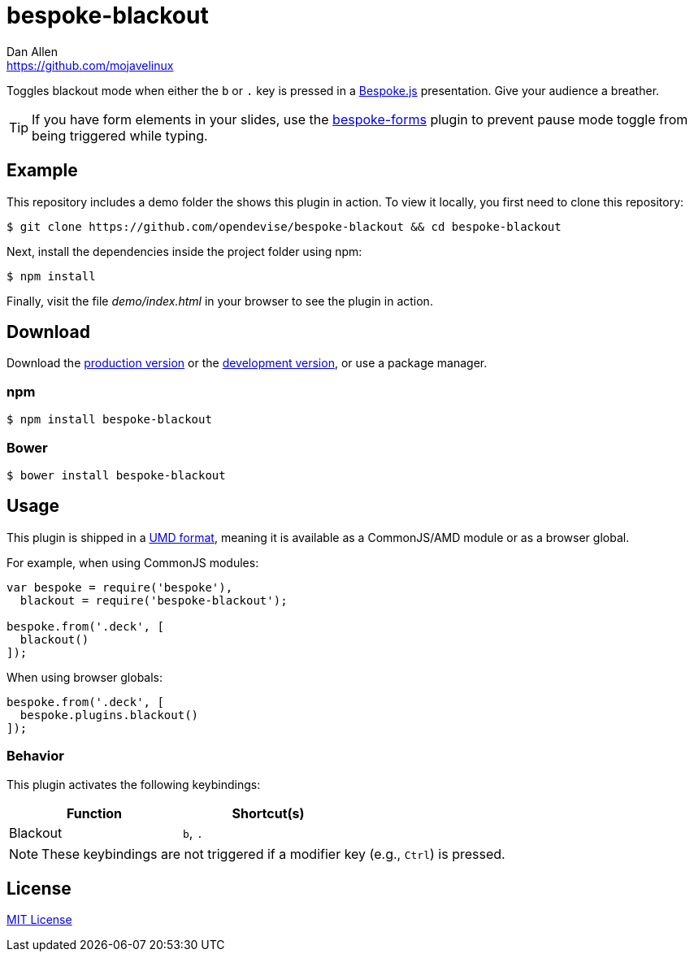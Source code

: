 = bespoke-blackout
Dan Allen <https://github.com/mojavelinux>
// Settings:
:idprefix:
:idseparator: -
:experimental:
//ifdef::env-github[:badges:]
// Variables:
:release-version: master
// URIs:
:uri-raw-file-base: https://raw.githubusercontent.com/opendevise/bespoke-blackout/{release-version}

ifdef::badges[]
image:https://img.shields.io/npm/v/bespoke-blackout.svg[npm package, link=https://www.npmjs.com/package/bespoke-blackout]
image:https://img.shields.io/travis/opendevise/bespoke-blackout/master.svg[Build Status (Travis CI), link=https://travis-ci.org/opendevise/bespoke-blackout]
endif::[]

Toggles blackout mode when either the kbd:[b] or kbd:[.] key is pressed in a http://markdalgleish.com/projects/bespoke.js[Bespoke.js] presentation.
Give your audience a breather.

TIP: If you have form elements in your slides, use the https://github.com/markdalgleish/bespoke-forms[bespoke-forms] plugin to prevent pause mode toggle from being triggered while typing.

== Example

//http://opendevise.github.io/bespoke-blackout[View the demo] online.

This repository includes a demo folder the shows this plugin in action.
To view it locally, you first need to clone this repository:

 $ git clone https://github.com/opendevise/bespoke-blackout && cd bespoke-blackout

Next, install the dependencies inside the project folder using npm:

 $ npm install

Finally, visit the file [path]_demo/index.html_ in your browser to see the plugin in action.

== Download

Download the {uri-raw-file-base}/dist/bespoke-blackout.min.js[production version] or the {uri-raw-file-base}/dist/bespoke-blackout.js[development version], or use a package manager.

=== npm

 $ npm install bespoke-blackout

=== Bower

 $ bower install bespoke-blackout

== Usage

This plugin is shipped in a https://github.com/umdjs/umd[UMD format], meaning it is available as a CommonJS/AMD module or as a browser global.

For example, when using CommonJS modules:

```js
var bespoke = require('bespoke'),
  blackout = require('bespoke-blackout');

bespoke.from('.deck', [
  blackout()
]);
```

When using browser globals:

```js
bespoke.from('.deck', [
  bespoke.plugins.blackout()
]);
```

=== Behavior

This plugin activates the following keybindings:

[width=50%]
|===
|Function |Shortcut(s)

|Blackout
|kbd:[b], kbd:[.]
|===

NOTE: These keybindings are not triggered if a modifier key (e.g., kbd:[Ctrl]) is pressed.

== License

http://en.wikipedia.org/wiki/MIT_License[MIT License]
